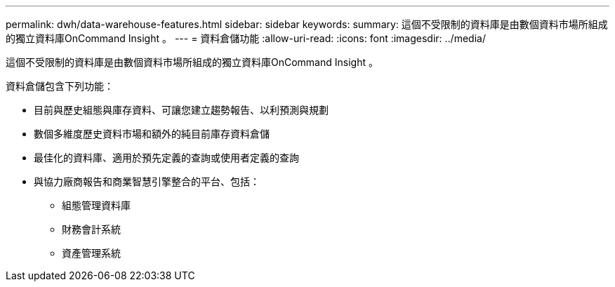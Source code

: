 ---
permalink: dwh/data-warehouse-features.html 
sidebar: sidebar 
keywords:  
summary: 這個不受限制的資料庫是由數個資料市場所組成的獨立資料庫OnCommand Insight 。 
---
= 資料倉儲功能
:allow-uri-read: 
:icons: font
:imagesdir: ../media/


[role="lead"]
這個不受限制的資料庫是由數個資料市場所組成的獨立資料庫OnCommand Insight 。

資料倉儲包含下列功能：

* 目前與歷史組態與庫存資料、可讓您建立趨勢報告、以利預測與規劃
* 數個多維度歷史資料市場和額外的純目前庫存資料倉儲
* 最佳化的資料庫、適用於預先定義的查詢或使用者定義的查詢
* 與協力廠商報告和商業智慧引擎整合的平台、包括：
+
** 組態管理資料庫
** 財務會計系統
** 資產管理系統



